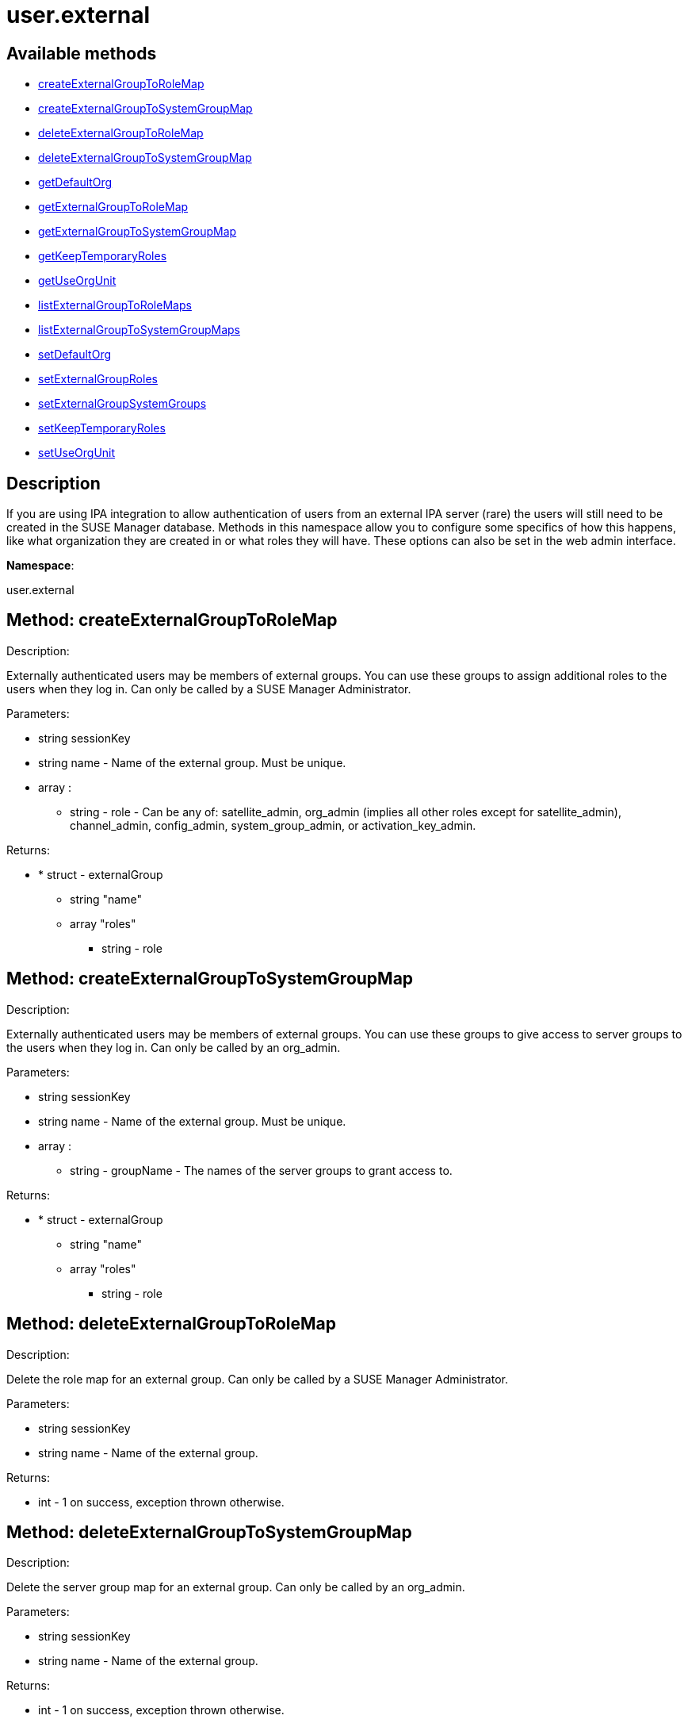 [#apidoc-user_external]
= user.external


== Available methods

* <<apidoc-user_external-createExternalGroupToRoleMap-1866841711,createExternalGroupToRoleMap>>
* <<apidoc-user_external-createExternalGroupToSystemGroupMap-1814062048,createExternalGroupToSystemGroupMap>>
* <<apidoc-user_external-deleteExternalGroupToRoleMap-562851134,deleteExternalGroupToRoleMap>>
* <<apidoc-user_external-deleteExternalGroupToSystemGroupMap-887596583,deleteExternalGroupToSystemGroupMap>>
* <<apidoc-user_external-getDefaultOrg-1690412910,getDefaultOrg>>
* <<apidoc-user_external-getExternalGroupToRoleMap-1698185801,getExternalGroupToRoleMap>>
* <<apidoc-user_external-getExternalGroupToSystemGroupMap-1328968427,getExternalGroupToSystemGroupMap>>
* <<apidoc-user_external-getKeepTemporaryRoles-1107168664,getKeepTemporaryRoles>>
* <<apidoc-user_external-getUseOrgUnit-1072487680,getUseOrgUnit>>
* <<apidoc-user_external-listExternalGroupToRoleMaps-1677203878,listExternalGroupToRoleMaps>>
* <<apidoc-user_external-listExternalGroupToSystemGroupMaps-1538784312,listExternalGroupToSystemGroupMaps>>
* <<apidoc-user_external-setDefaultOrg-1432547991,setDefaultOrg>>
* <<apidoc-user_external-setExternalGroupRoles-1682037548,setExternalGroupRoles>>
* <<apidoc-user_external-setExternalGroupSystemGroups-578967394,setExternalGroupSystemGroups>>
* <<apidoc-user_external-setKeepTemporaryRoles-1158016054,setKeepTemporaryRoles>>
* <<apidoc-user_external-setUseOrgUnit-2065936034,setUseOrgUnit>>

== Description

If you are using IPA integration to allow authentication of users from
 an external IPA server (rare) the users will still need to be created in the SUSE Manager database. Methods in this namespace allow you to configure some specifics of how this
 happens, like what organization they are created in or what roles they will have.
 These options can also be set in the web admin interface.

*Namespace*:

user.external


[#apidoc-user_external-createExternalGroupToRoleMap-1866841711]
== Method: createExternalGroupToRoleMap 

Description:

Externally authenticated users may be members of external groups. You
 can use these groups to assign additional roles to the users when they log in.
 Can only be called by a SUSE Manager Administrator.




Parameters:

* [.string]#string#  sessionKey
 
* [.string]#string#  name - Name of the external group. Must be
 unique.
 
* [.array]#array# :
** [.string]#string#  - role - Can be any of:
 satellite_admin, org_admin (implies all other roles except for satellite_admin),
 channel_admin, config_admin, system_group_admin, or
 activation_key_admin.
 

Returns:

* * [.struct]#struct#  - externalGroup
      ** [.string]#string#  "name"
      ** [.array]#array#  "roles"
*** string - role
    
 



[#apidoc-user_external-createExternalGroupToSystemGroupMap-1814062048]
== Method: createExternalGroupToSystemGroupMap 

Description:

Externally authenticated users may be members of external groups. You
 can use these groups to give access to server groups to the users when they log in.
 Can only be called by an org_admin.




Parameters:

* [.string]#string#  sessionKey
 
* [.string]#string#  name - Name of the external group. Must be
 unique.
 
* [.array]#array# :
** [.string]#string#  - groupName - The names of the server
 groups to grant access to.
 

Returns:

* * [.struct]#struct#  - externalGroup
      ** [.string]#string#  "name"
      ** [.array]#array#  "roles"
*** string - role
    
 



[#apidoc-user_external-deleteExternalGroupToRoleMap-562851134]
== Method: deleteExternalGroupToRoleMap 

Description:

Delete the role map for an external group. Can only be called
 by a SUSE Manager Administrator.




Parameters:

* [.string]#string#  sessionKey
 
* [.string]#string#  name - Name of the external group.
 

Returns:

* [.int]#int#  - 1 on success, exception thrown otherwise.
 



[#apidoc-user_external-deleteExternalGroupToSystemGroupMap-887596583]
== Method: deleteExternalGroupToSystemGroupMap 

Description:

Delete the server group map for an external group. Can only be called
 by an org_admin.




Parameters:

* [.string]#string#  sessionKey
 
* [.string]#string#  name - Name of the external group.
 

Returns:

* [.int]#int#  - 1 on success, exception thrown otherwise.
 



[#apidoc-user_external-getDefaultOrg-1690412910]
== Method: getDefaultOrg 

Description:

Get the default org that users should be added in if orgunit from
 IPA server isn't found or is disabled. Can only be called by a SUSE Manager Administrator.




Parameters:

* [.string]#string#  sessionKey
 

Returns:

* [.int]#int#  id - Id of the default organization. 0 if there is no default
 



[#apidoc-user_external-getExternalGroupToRoleMap-1698185801]
== Method: getExternalGroupToRoleMap 

Description:

Get a representation of the role mapping for an external group.
 Can only be called by a SUSE Manager Administrator.




Parameters:

* [.string]#string#  sessionKey
 
* [.string]#string#  name - Name of the external group.
 

Returns:

* * [.struct]#struct#  - externalGroup
      ** [.string]#string#  "name"
      ** [.array]#array#  "roles"
*** string - role
    
 



[#apidoc-user_external-getExternalGroupToSystemGroupMap-1328968427]
== Method: getExternalGroupToSystemGroupMap 

Description:

Get a representation of the server group mapping for an external
 group. Can only be called by an org_admin.




Parameters:

* [.string]#string#  sessionKey
 
* [.string]#string#  name - Name of the external group.
 

Returns:

* * [.struct]#struct#  - externalGroup
      ** [.string]#string#  "name"
      ** [.array]#array#  "roles"
*** string - role
    
 



[#apidoc-user_external-getKeepTemporaryRoles-1107168664]
== Method: getKeepTemporaryRoles 

Description:

Get whether we should keeps roles assigned to users because of
 their IPA groups even after they log in through a non-IPA method. Can only be
 called by a SUSE Manager Administrator.




Parameters:

* [.string]#string#  sessionKey
 

Returns:

* [.boolean]#boolean#  keep - True if we should keep roles
 after users log in through non-IPA method, false otherwise
 



[#apidoc-user_external-getUseOrgUnit-1072487680]
== Method: getUseOrgUnit 

Description:

Get whether we place users into the organization that corresponds
 to the "orgunit" set on the IPA server. The orgunit name must match exactly the
 SUSE Manager organization name. Can only be called by a SUSE Manager Administrator.




Parameters:

* [.string]#string#  sessionKey
 

Returns:

* [.boolean]#boolean#  use - True if we should use the IPA
 orgunit to determine which organization to create the user in, false otherwise
 



[#apidoc-user_external-listExternalGroupToRoleMaps-1677203878]
== Method: listExternalGroupToRoleMaps 

Description:

List role mappings for all known external groups. Can only be called
 by a SUSE Manager Administrator.




Parameters:

* [.string]#string#  sessionKey
 

Returns:

* [.array]#array# :
     * [.struct]#struct#  - externalGroup
      ** [.string]#string#  "name"
      ** [.array]#array#  "roles"
*** string - role
   
  



[#apidoc-user_external-listExternalGroupToSystemGroupMaps-1538784312]
== Method: listExternalGroupToSystemGroupMaps 

Description:

List server group mappings for all known external groups. Can only be
 called by an org_admin.




Parameters:

* [.string]#string#  sessionKey
 

Returns:

* [.array]#array# :
     * [.struct]#struct#  - externalGroup
      ** [.string]#string#  "name"
      ** [.array]#array#  "roles"
*** string - role
   
  



[#apidoc-user_external-setDefaultOrg-1432547991]
== Method: setDefaultOrg 

Description:

Set the default org that users should be added in if orgunit from
 IPA server isn't found or is disabled. Can only be called by a SUSE Manager Administrator.




Parameters:

* [.string]#string#  sessionKey
 
* [.int]#int#  defaultOrg - Id of the organization to set
 as the default org. 0 if there should not be a default organization.
 

Returns:

* [.int]#int#  - 1 on success, exception thrown otherwise.
 



[#apidoc-user_external-setExternalGroupRoles-1682037548]
== Method: setExternalGroupRoles 

Description:

Update the roles for an external group. Replace previously set roles
 with the ones passed in here. Can only be called by a SUSE Manager Administrator.




Parameters:

* [.string]#string#  sessionKey
 
* [.string]#string#  name - Name of the external group.
 
* [.array]#array# :
** [.string]#string#  - role - Can be any of:
 satellite_admin, org_admin (implies all other roles except for satellite_admin),
 channel_admin, config_admin, system_group_admin, or
 activation_key_admin.
 

Returns:

* [.int]#int#  - 1 on success, exception thrown otherwise.
 



[#apidoc-user_external-setExternalGroupSystemGroups-578967394]
== Method: setExternalGroupSystemGroups 

Description:

Update the server groups for an external group. Replace previously set
 server groups with the ones passed in here. Can only be called by an org_admin.




Parameters:

* [.string]#string#  sessionKey
 
* [.string]#string#  name - Name of the external group.
 
* [.array]#array# :
** [.string]#string#  - groupName - The names of the
 server groups to grant access to.
 

Returns:

* [.int]#int#  - 1 on success, exception thrown otherwise.
 



[#apidoc-user_external-setKeepTemporaryRoles-1158016054]
== Method: setKeepTemporaryRoles 

Description:

Set whether we should keeps roles assigned to users because of
 their IPA groups even after they log in through a non-IPA method. Can only be
 called by a SUSE Manager Administrator.




Parameters:

* [.string]#string#  sessionKey
 
* [.boolean]#boolean#  keepRoles - True if we should keep roles
 after users log in through non-IPA method, false otherwise.
 

Returns:

* [.int]#int#  - 1 on success, exception thrown otherwise.
 



[#apidoc-user_external-setUseOrgUnit-2065936034]
== Method: setUseOrgUnit 

Description:

Set whether we place users into the organization that corresponds
 to the "orgunit" set on the IPA server. The orgunit name must match exactly the
 SUSE Manager organization name. Can only be called by a SUSE Manager Administrator.




Parameters:

* [.string]#string#  sessionKey
 
* [.boolean]#boolean#  useOrgUnit - True if we should use the IPA
 orgunit to determine which organization to create the user in, false otherwise.
 

Returns:

* [.int]#int#  - 1 on success, exception thrown otherwise.
 


